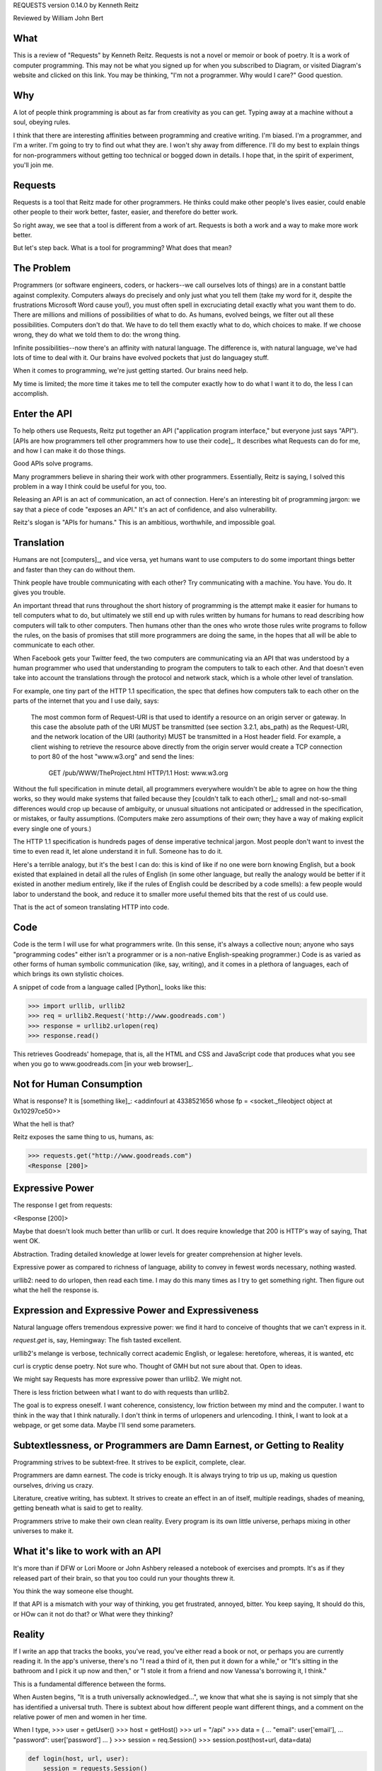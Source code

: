REQUESTS
version 0.14.0
by Kenneth Reitz

Reviewed by William John Bert

What
====

This is a review of "Requests" by Kenneth Reitz. Requests is not a novel or
memoir or book of poetry. It is a work of computer programming. This may not be
what you signed up for when you subscribed to Diagram, or visited Diagram's
website and clicked on this link. You may be thinking, "I'm not a
programmer. Why would I care?" Good question.

Why
===

A lot of people think programming is about as far from creativity as you can
get. Typing away at a machine without a soul, obeying rules.

I think that there are interesting affinities between programming and creative
writing. I'm biased. I'm a programmer, and I'm a writer. I'm going
to try to find out what they are. I won't shy away from difference. I'll do my best to explain
things for non-programmers without getting too technical or bogged down in
details. I hope that, in the spirit of experiment, you'll join me.

Requests
========

Requests is a tool that Reitz made for other programmers. He thinks could make
other people's lives easier, could enable other people to their work better,
faster, easier, and therefore do better work.

So right away, we see that a tool is different from a work of art. Requests is
both a work and a way to make more work better.

But let's step back. What is a tool for programming? What does that mean?

The Problem
===========

Programmers (or software engineers, coders, or hackers--we call ourselves lots
of things) are in a constant battle against complexity. Computers always do
precisely and only just what you tell them (take my word for it, despite the
frustrations Microsoft Word cause you!), you must often spell in excruciating
detail exactly what you want them to do. There are millions and millions of
possibilities of what to do. As humans, evolved beings, we filter out all these
possibilities. Computers don't do that. We have to do tell them exactly what to
do, which choices to make. If we choose wrong, they do what we told them to do:
the wrong thing.

Infinite possibilities--now there's an affinity with natural language. The
difference is, with natural language, we've had lots of time to deal with
it. Our brains have evolved pockets that just do languagey stuff.

When it comes to programming, we're just getting started. Our brains need help.

My time is limited; the more time it takes me to tell the computer exactly how
to do what I want it to do, the less I can accomplish.

Enter the API
=============

To help others use Requests, Reitz put together an API ("application program
interface," but everyone just says "API"). [APIs are how programmers tell other
programmers how to use their code]_. It describes what Requests can do for me,
and how I can make it do those things.

Good APIs solve programs.

Many programmers believe in sharing their work with other
programmers. Essentially, Reitz is saying, I solved this problem in a way I
think could be useful for you, too.

Releasing an API is an act of communication, an act of connection. Here's an
interesting bit of programming jargon: we say that a piece of code "exposes an
API." It's an act of confidence, and also vulnerability.

Reitz's slogan is "APIs for humans." This is an ambitious, worthwhile, and
impossible goal.

Translation
===========

Humans are not [computers]_, and vice versa, yet humans want to use
computers to do some important things better and faster than they can do without
them.

Think people have trouble communicating with each other? Try communicating
with a machine. You have. You do. It gives you trouble.

An important thread that runs throughout the short history of programming is the
attempt make it easier for humans to tell computers what to do, but ultimately
we still end up with rules written by humans for humans to read describing how
computers will talk to other computers. Then humans other than the ones who
wrote those rules write programs to follow the rules, on the basis of promises
that still more programmers are doing the same, in the hopes that all will be
able to communicate to each other.

When Facebook gets your Twitter feed, the two computers are
communicating via an API that was understood by a human programmer who
used that understanding to program the computers to talk to each other. And that
doesn't even take into account the translations through the protocol and network
stack, which is a whole other level of translation.

For example, one tiny part of the HTTP 1.1 specification, the spec that defines
how computers talk to each other on the parts of the internet that you and I use
daily, says:

  The most common form of Request-URI is that used to identify a
  resource on an origin server or gateway. In this case the absolute
  path of the URI MUST be transmitted (see section 3.2.1, abs_path) as
  the Request-URI, and the network location of the URI (authority) MUST
  be transmitted in a Host header field. For example, a client wishing
  to retrieve the resource above directly from the origin server would
  create a TCP connection to port 80 of the host "www.w3.org" and send
  the lines:

         GET /pub/WWW/TheProject.html HTTP/1.1
         Host: www.w3.org

Without the full specification in minute detail, all programmers everywhere
wouldn't be able to agree on how the thing works, so they would make systems
that failed because they [couldn't talk to each other]_; small and not-so-small
differences would crop up because of ambiguity, or unusual situations not
anticipated or addressed in the specification, or mistakes, or faulty
assumptions. (Computers make zero assumptions of their own; they have a way of
making explicit every single one of yours.)

The HTTP 1.1 specification is hundreds pages of dense imperative technical
jargon. Most people don't want to invest the time to even read it, let alone
understand it in full. Someone has to do it.

Here's a terrible analogy, but it's the best I can do: this is kind of like if
no one were born knowing English, but a book existed that explained in detail
all the rules of English (in some other language, but really the analogy would
be better if it existed in another medium entirely, like if the rules of English
could be described by a code smells): a few people would labor to understand the
book, and reduce it to smaller more useful themed bits that the rest of us could
use.

That is the act of someon translating HTTP into code.

Code
====

Code is the term I will use for what programmers write. (In this sense, it's
always a collective noun; anyone who says "programming codes" either isn't a
programmer or is a non-native English-speaking programmer.) Code is as varied as
other forms of human symbolic communication (like, say, writing), and it comes
in a plethora of languages, each of which brings its own stylistic choices.

A snippet of code from a language called [Python]_ looks like this:

>>> import urllib, urllib2
>>> req = urllib2.Request('http://www.goodreads.com')
>>> response = urllib2.urlopen(req)
>>> response.read()

This retrieves Goodreads' homepage, that is, all the HTML and CSS and JavaScript
code that produces what you see when you go to www.goodreads.com [in your web
browser]_.

Not for Human Consumption
=========================

What is response? It is [something like]_:
<addinfourl at 4338521656 whose fp = <socket._fileobject object at 0x10297ce50>>

What the hell is that?

Reitz exposes the same thing to us, humans, as:

>>> requests.get("http://www.goodreads.com")
<Response [200]>


Expressive Power
================

The response I get from requests:

<Response [200]>

Maybe that doesn't look much better than urllib or curl. It does require
knowledge that 200 is HTTP's way of saying, That went OK.

Abstraction. Trading detailed knowledge at lower levels for greater
comprehension at higher levels.

Expressive power as compared to richness of language, ability to convey in fewest
words necessary, nothing wasted.

urllib2: need to do urlopen, then read each time. I may do this many times as I
try to get something right. Then figure out what the hell the response is.

Expression and Expressive Power and Expressiveness
==================================================

Natural language offers tremendous expressive power: we find it hard to conceive
of thoughts that we can't express in it.

`request.get` is, say, Hemingway: The fish tasted excellent.

urllib2's melange is verbose, technically correct academic English, or
legalese: heretofore, whereas, it is wanted, etc

curl is cryptic dense poetry. Not sure who. Thought of GMH but not sure about
that. Open to ideas.


We might say Requests has more expressive power than urllib2. We might not.

There is less friction between what I want to do with requests than urllib2.

The goal is to express oneself. I want coherence, consistency, low friction
between my mind and the computer. I want to think in the way that I think
naturally. I don't think in terms of urlopeners and urlencoding. I think, I want
to look at a webpage, or get some data. Maybe I'll send some parameters.



Subtextlessness, or Programmers are Damn Earnest, or Getting to Reality
=======================================================================

Programming strives to be subtext-free. It strives to be explicit, complete,
clear.

Programmers are damn earnest. The code is tricky enough. It is always trying to
trip us up, making us question ourselves, driving us crazy.

Literature, creative writing, has subtext. It strives to create an effect in an
of itself, multiple readings, shades of meaning, getting beneath what is said to
get to reality.

Programmers strive to make their own clean reality. Every program is its own
little universe, perhaps mixing in other universes to make it.

What it's like to work with an API
==================================

It's more than if DFW or Lori Moore or John Ashbery released a notebook of
exercises and prompts. It's as if they released part of their brain, so that you
too could run your thoughts threw it.

You think the way someone else thought.

If that API is a mismatch with your way of thinking, you get frustrated,
annoyed, bitter. You keep saying, It should do this, or HOw can it not do that?
or What were they thinking?


Reality
=======

If I write an app that tracks the books, you've read, you've either read a book
or not, or perhaps you are currently reading it. In the app's universe, there's
no "I read a third of it, then put it down for a while," or "It's sitting in the
bathroom and I pick it up now and then," or "I stole it from a friend and now
Vanessa's borrowing it, I think."

This is a fundamental difference between the forms.

When Austen begins, "It is a truth universally acknowledged...", we know that
what she is saying is not simply that she has identified a universal
truth. There is subtext about how different people want different things, and a
comment on the relative power of men and women in her time.

When I type,
>>> user = getUser()
>>> host = getHost()
>>> url = "/api"
>>> data = {
...   "email": user['email'],
...   "password": user['password']
... }
>>> session = req.Session()
>>> session.post(host+url, data=data)

.. code-block::

  def login(host, url, user):
      session = requests.Session()
      credentials = {
          "email": user['email'],
          "password": user['password']
      }

      response = session.post(host+url, data=credentials)


I truly want future readers--myself and others--to understand exactly what that
code is doing, with no ambiguities.



Utility, the Value of
=====================

Writing a novel for people to use, for those who will use it. Thinking ahead and
planning what they will see and experience. No one path through an API like a
novel. But not choose your own adventure either. Exponentially many ways of
using. More like multiverse.

An "improving book" like Jeeves is always reading. Horatio Alger.



Theory of Mind
==============

Programmers have to inhabit other minds: other programmers (target audience),
users, developers of the libraries and APIs they're using; the computer itself.

These are characters.

Writers have to inhabit the minds of their characters. And the audience.

A sensation, a feeling, a sense I get in common from both writing and
programming: a sense of communing, of knowing what someone else, another human
being, thought and felt on a deep level. Empathy? Sharing a brain experience.

In a novel or poem, you've been led to it by a succession of images and literary
devices and experiences and revelations.

In programming, you've encountered the same problems, the same ways of thinking
about those problems and organizing them and 'grokking' them and grokking a
solution.

Reading, writing, programming: solitary experiences that lead to intense
feelings of community, by virtue of shared mind-experience,



Footnotes
=========

.. What does this all mean?
   >>> is Python telling me, "I'm ready for you to give me something to
       do," called a prompt. So when I write:

   >>> request.get
   <Result >

   It's this dialog:

   Python: Give me something to do (>>>)

   Me: request.get

   Python: Here's what that resulted in (<Result >)

   This is a common way for programmers to explain things to each. This is what
   I did; this is what I got; if you do the same, you should get the same
   result.



.. What is a bug? From a programmer's perspective, it is when the programmer's
   mental model diverges from reality, from the way the program actually
   works. If I know that x is a kind of integer, but I have made a mistake and
   at some point x is actually a list of integers, then when I try to add 5 to
   x, I will get a result that is not only not what I expected, it's
   qualitatively different from what I expected; it's not the *kind* of result I
   expected, and therefore my code from that point written for a single integer
   is all going to be wrong for a list of integers. Until I figure out that bug,
   I will be writing code that diverges from reality.


.. Though they used to be; see: http://en.wikipedia.org/wiki/Human_computer

.. As in Monty Python, not the snake genus.

.. You would see the same code if you view source in your browser. In most
   browsers, that's something you can do by looking under the "View" menu.

.. Confusingly, API is also a term used to describe how computers talk to
   each other. It's kind of an umbrella term to express the idea of how to
   interact with a system.

.. It's a miracle to me that they do; imagine trying to sync up millions of
   people, some smart, some not so smart, some opinionated, some
   indifferent. HTTP is successful where many, many other attempts at protocols
   have failed.

.. I say "something like" because the exact numbers will vary on different
   computers and at different times of execution.
